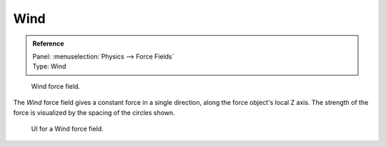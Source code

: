 
****
Wind
****

.. admonition:: Reference
   :class: refbox

   | Panel:    :menuselection:`Physics --> Force Fields`
   | Type:     Wind

.. figure:: /images/physics_force-fields_types_wind_visualzation.png

   Wind force field.

The *Wind* force field gives a constant force in a single direction, along the force object's local Z axis.
The strength of the force is visualized by the spacing of the circles shown.

.. figure:: /images/physics_force-fields_types_wind_panel.jpg

   UI for a Wind force field.

.. vimeo:: 173807567
